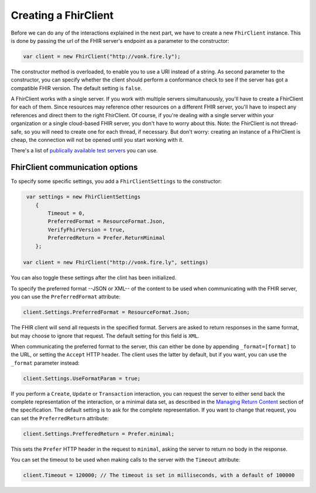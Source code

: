 Creating a FhirClient
---------------------

Before we can do any of the interactions explained in the next part, we
have to create a new ``FhirClient`` instance. This is done by passing the url of the
FHIR server's endpoint as a parameter to the constructor:

.. code:: csharp

    var client = new FhirClient("http://vonk.fire.ly");

The constructor method is overloaded, to enable you to use a URI instead of a string.
As second parameter to the constructor, you can specify whether the client should
perform a conformance check to see if the server has got a compatible FHIR version.
The default setting is ``false``.

A FhirClient works with a single server. If you work with multiple servers simultanuously, you'll
have to create a FhirClient for each of them. Since resources may reference other resources on a 
different FHIR server, you'll have to inspect any references and direct them to the right FhirClient.
Of course, if you're dealing with a single server within your organization or a single
cloud-based FHIR server, you don't have to worry about this. Note: the FhirClient is not thread-safe,
so you will need to create one for each thread, if necessary. But don't worry: creating an instance
of a FhirClient is cheap, the connection will not be opened until you start working with it.

There's a list of `publically available test 
servers <http://wiki.hl7.org/index.php?title=Publicly_Available_FHIR_Servers_for_testing>`__ you can use.

.. _minimal:

FhirClient communication options
^^^^^^^^^^^^^^^^^^^^^^^^^^^^^^^^
To specify some specific settings, you add a ``FhirClientSettings`` to the constructor:

.. code:: csharp

	 var settings = new FhirClientSettings
            {
                Timeout = 0,
                PreferredFormat = ResourceFormat.Json,
                VerifyFhirVersion = true,
                PreferredReturn = Prefer.ReturnMinimal
            };
            
    	var client = new FhirClient("http://vonk.fire.ly", settings)

You can also toggle these settings after the clint has been initialized.

To specify the preferred format --JSON or XML-- of the content to be used when communicating
with the FHIR server, you can use the ``PreferredFormat`` attribute:

.. code:: csharp

	client.Settings.PreferredFormat = ResourceFormat.Json;

The FHIR client will send all requests in the specified format. Servers
are asked to return responses in the same format, but may choose
to ignore that request. The default setting for this field is ``XML``.

When communicating the preferred format to the server, this can either be done by appending
``_format=[format]`` to the URL, or setting the ``Accept`` HTTP header. The client uses the
latter by default, but if you want, you can use the ``_format`` parameter instead:

.. code:: csharp

	client.Settings.UseFormatParam = true;

If you perform a ``Create``, ``Update`` or ``Transaction`` interaction, you can request the server
to either send back the complete representation of the interaction, or a minimal data set, as
described in the `Managing Return Content <http://www.hl7.org/fhir/http.html#2.21.0.5.2>`_ section
of the specification. The default setting is to ask for the complete representation. If you want to
change that request, you can set the ``PreferredReturn`` attribute:

.. code:: csharp

	client.Settings.PrefferedReturn = Prefer.minimal;
	
This sets the ``Prefer`` HTTP header in the request to ``minimal``, asking the
server to return no body in the response.

You can set the timeout to be used when making calls to the server with the ``Timeout`` attribute:

.. code:: csharp

	client.Timeout = 120000; // The timeout is set in milliseconds, with a default of 100000